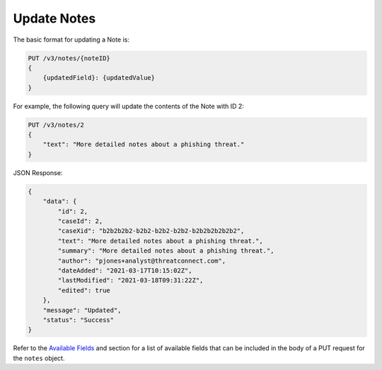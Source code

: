 Update Notes
------------

The basic format for updating a Note is:

.. code::

    PUT /v3/notes/{noteID}
    {
        {updatedField}: {updatedValue}
    }

For example, the following query will update the contents of the Note with ID 2:

.. code::

    PUT /v3/notes/2
    {
        "text": "More detailed notes about a phishing threat."
    }

JSON Response:

.. code:: json

    {
        "data": {
            "id": 2,
            "caseId": 2,
            "caseXid": "b2b2b2b2-b2b2-b2b2-b2b2-b2b2b2b2b2b2",
            "text": "More detailed notes about a phishing threat.",
            "summary": "More detailed notes about a phishing threat.",
            "author": "pjones+analyst@threatconnect.com",
            "dateAdded": "2021-03-17T10:15:02Z",
            "lastModified": "2021-03-18T09:31:22Z",
            "edited": true
        },
        "message": "Updated",
        "status": "Success"
    }

Refer to the `Available Fields <#available-fields>`_ and section for a list of available fields that can be included in the body of a PUT request for the ``notes`` object.